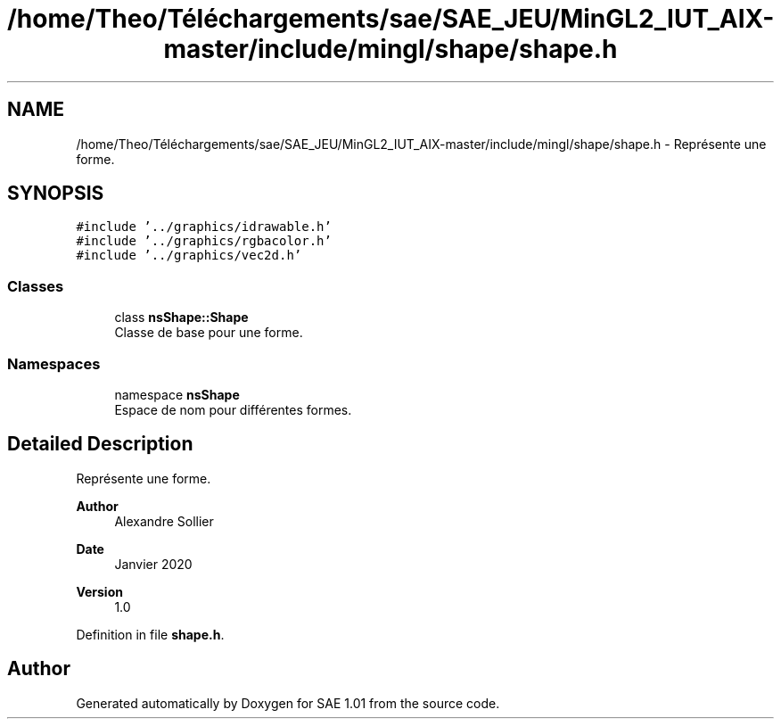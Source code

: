 .TH "/home/Theo/Téléchargements/sae/SAE_JEU/MinGL2_IUT_AIX-master/include/mingl/shape/shape.h" 3 "Fri Jan 10 2025" "SAE 1.01" \" -*- nroff -*-
.ad l
.nh
.SH NAME
/home/Theo/Téléchargements/sae/SAE_JEU/MinGL2_IUT_AIX-master/include/mingl/shape/shape.h \- Représente une forme\&.  

.SH SYNOPSIS
.br
.PP
\fC#include '\&.\&./graphics/idrawable\&.h'\fP
.br
\fC#include '\&.\&./graphics/rgbacolor\&.h'\fP
.br
\fC#include '\&.\&./graphics/vec2d\&.h'\fP
.br

.SS "Classes"

.in +1c
.ti -1c
.RI "class \fBnsShape::Shape\fP"
.br
.RI "Classe de base pour une forme\&. "
.in -1c
.SS "Namespaces"

.in +1c
.ti -1c
.RI "namespace \fBnsShape\fP"
.br
.RI "Espace de nom pour différentes formes\&. "
.in -1c
.SH "Detailed Description"
.PP 
Représente une forme\&. 


.PP
\fBAuthor\fP
.RS 4
Alexandre Sollier 
.RE
.PP
\fBDate\fP
.RS 4
Janvier 2020 
.RE
.PP
\fBVersion\fP
.RS 4
1\&.0 
.RE
.PP

.PP
Definition in file \fBshape\&.h\fP\&.
.SH "Author"
.PP 
Generated automatically by Doxygen for SAE 1\&.01 from the source code\&.

